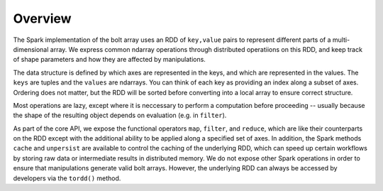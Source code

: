 Overview
========

The Spark implementation of the bolt array uses an RDD of ``key,value`` pairs to represent different parts of a multi-dimensional array. We express common ndarray operations through distributed operatiions on this RDD, and keep track of shape parameters and how they are affected by manipulations.

The data structure is defined by which axes are represented in the keys, and which are represented in the values. The ``keys`` are tuples and the ``values`` are ndarrays. You can think of each key as providing an index along a subset of axes. Ordering does not matter, but the RDD will be sorted before converting into a local array to ensure correct structure.

Most operations are lazy, except where it is neccessary to perform a computation before proceeding -- usually because the shape of the resulting object depends on evaluation (e.g. in ``filter``).

As part of the core API, we expose the functional operators ``map``, ``filter``, and ``reduce``, which are like their counterparts on the RDD except with the additional ability to be applied along a specified set of axes. In addition, the Spark methods ``cache`` and ``unpersist`` are available to control the caching of the underlying RDD, which can speed up certain workflows by storing raw data or intermediate results in distributed memory. We do not expose other Spark operations in order to ensure that manipulations generate valid bolt arrays. However, the underlying RDD can always be accessed by developers via the ``tordd()`` method.
